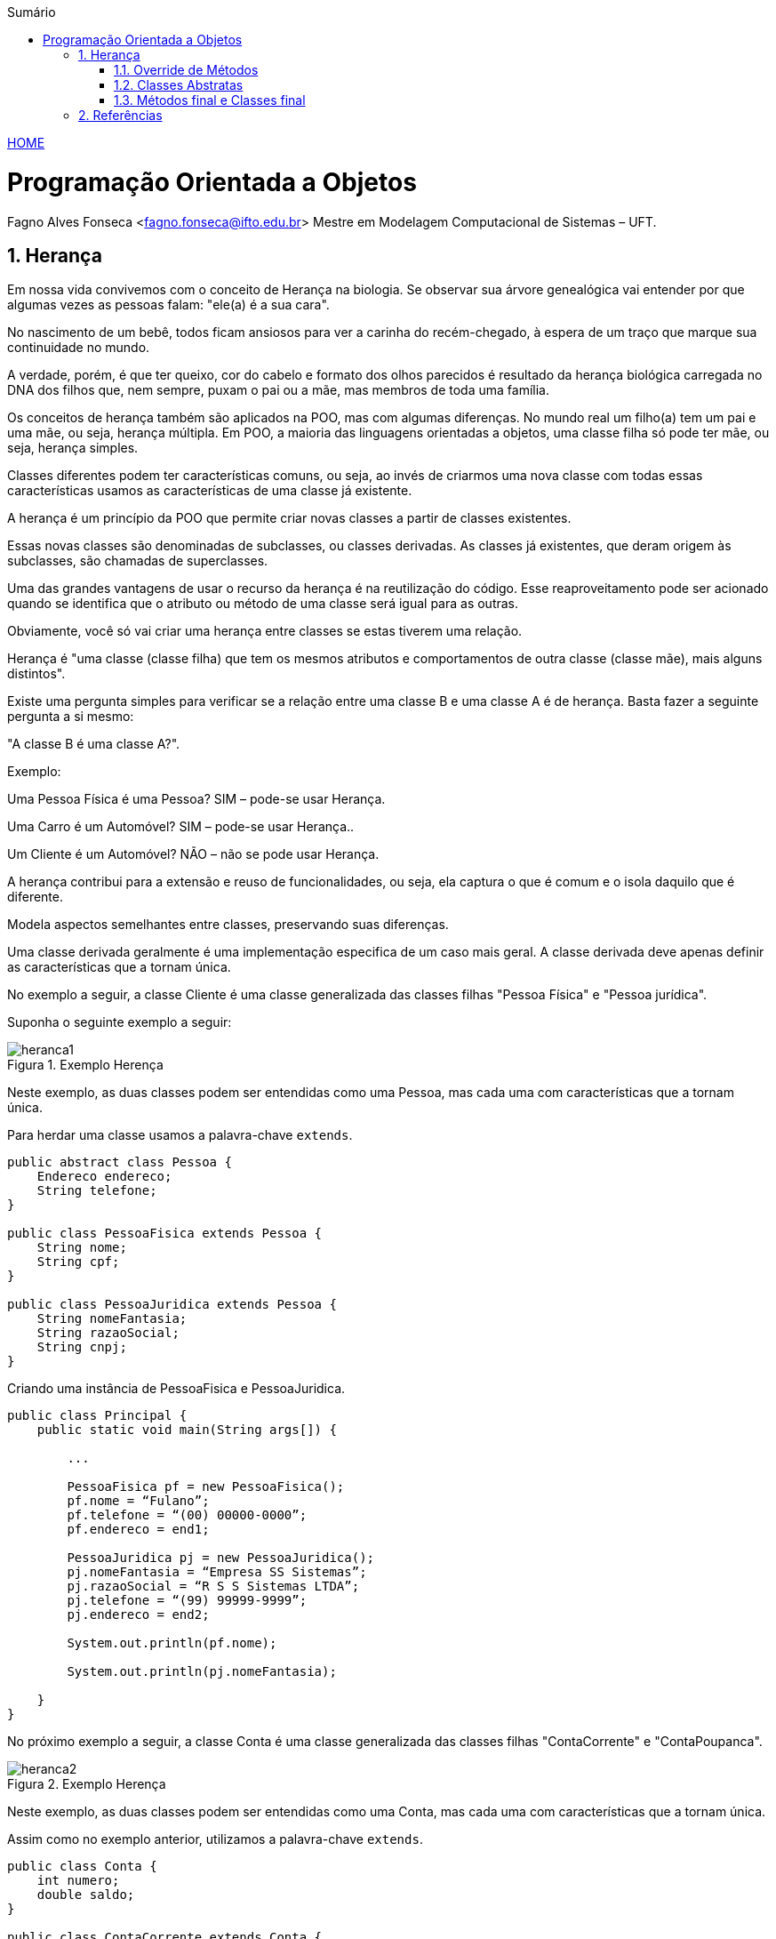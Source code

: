 :icons: font
:allow-uri-read:
//caminho padrão para imagens
:imagesdir: ../images
:numbered:
:figure-caption: Figura
:doctype: book

//gera apresentacao
//pode se baixar os arquivos e add no diretório
:revealjsdir: https://cdnjs.cloudflare.com/ajax/libs/reveal.js/3.8.0

//Estilo do Sumário
:toc2: 
//após os : insere o texto que deseja ser visível
:toc-title: Sumário
:figure-caption: Figura
//numerar titulos
:numbered:
:source-highlighter: highlightjs
:icons: font
:chapter-label:
:doctype: book
:lang: pt-BR
//3+| mesclar linha tabela

ifdef::env-github[:outfilesuffix: .adoc]

ifdef::env-github,env-browser[]
// Exibe ícones para os blocos como NOTE e IMPORTANT no GitHub
:caution-caption: :fire:
:important-caption: :exclamation:
:note-caption: :paperclip:
:tip-caption: :bulb:
:warning-caption: :warning:
endif::[]


link:https://fagno.github.io/poo-java/[HOME]

= Programação Orientada a Objetos

Fagno Alves Fonseca <fagno.fonseca@ifto.edu.br>
Mestre em Modelagem Computacional de Sistemas – UFT.

== Herança

Em nossa vida convivemos com o conceito de Herança na biologia. Se observar sua árvore genealógica vai entender por que algumas vezes as pessoas falam: "ele(a) é a sua cara". 

No nascimento de um bebê, todos ficam ansiosos para ver a carinha do recém-chegado, à espera de um traço que marque sua continuidade no mundo.

A verdade, porém, é que ter queixo, cor do cabelo e formato dos olhos parecidos é resultado da herança biológica carregada no DNA dos filhos que, nem sempre, puxam o pai ou a mãe, mas membros de toda uma família.

Os conceitos de herança também são aplicados na POO, mas com algumas diferenças. No mundo real um filho(a) tem um pai e uma mãe, ou seja, herança múltipla. Em POO, a maioria das linguagens orientadas a objetos, uma classe filha só pode ter mãe, ou seja, herança simples.

Classes diferentes podem ter características comuns, ou seja, ao invés de criarmos uma nova classe com todas essas características usamos as características de uma classe já existente.

A herança é um princípio da POO que permite criar novas classes a partir de classes existentes.

Essas novas classes são denominadas de subclasses, ou classes derivadas. As classes já existentes, que deram origem às subclasses, são chamadas de superclasses.

Uma das grandes vantagens de usar o recurso da herança é na reutilização do código. Esse reaproveitamento pode ser acionado quando se identifica que o atributo ou método de uma
classe será igual para as outras.

Obviamente, você só vai criar uma herança entre classes se estas tiverem uma relação.

Herança é "uma classe (classe filha) que tem os mesmos atributos e comportamentos de outra classe (classe mãe), mais alguns distintos".

Existe uma pergunta simples para verificar se a relação entre uma classe B e uma classe A é de herança. Basta fazer a seguinte pergunta a si mesmo:

"A classe B é uma classe A?".

Exemplo:

Uma Pessoa Física é uma Pessoa? SIM – pode-se usar Herança.

Uma Carro é um Automóvel? SIM – pode-se usar Herança..

Um Cliente é um Automóvel? NÃO – não se pode usar Herança.

A herança contribui para a extensão e reuso de funcionalidades, ou seja, ela captura o que é comum e o isola daquilo que é diferente.

Modela aspectos semelhantes entre classes, preservando suas diferenças.

Uma classe derivada geralmente é uma implementação especifica de um caso mais geral. A classe derivada deve apenas definir as características que a tornam única.

No exemplo a seguir, a classe Cliente é uma classe generalizada das classes filhas "Pessoa Física" e "Pessoa jurídica".

Suponha o seguinte exemplo a seguir:

[[fig:heranca1]]
.Exemplo Herença
image::heranca1.png[] 
//[width=300,height=200]
// .exemplo figura <<fig:unidirecional>>

Neste exemplo, as duas classes podem ser entendidas como uma Pessoa, mas cada uma com características que a tornam única.

Para herdar uma classe usamos a palavra-chave `extends`.

[source, java]
----
public abstract class Pessoa {
    Endereco endereco;
    String telefone;
}

public class PessoaFisica extends Pessoa {
    String nome;
    String cpf;
}

public class PessoaJuridica extends Pessoa {
    String nomeFantasia;
    String razaoSocial;
    String cnpj;
}
----

Criando uma instância de PessoaFisica e PessoaJuridica.


[source, java]
----
public class Principal {
    public static void main(String args[]) {
        
        ...

        PessoaFisica pf = new PessoaFisica();
        pf.nome = “Fulano”;
        pf.telefone = “(00) 00000-0000”;
        pf.endereco = end1;

        PessoaJuridica pj = new PessoaJuridica();
        pj.nomeFantasia = “Empresa SS Sistemas”;
        pj.razaoSocial = “R S S Sistemas LTDA”;
        pj.telefone = “(99) 99999-9999”;
        pj.endereco = end2;
        
        System.out.println(pf.nome);
        
        System.out.println(pj.nomeFantasia);

    }
}
----

No próximo exemplo a seguir, a classe Conta é uma classe generalizada das classes filhas "ContaCorrente" e "ContaPoupanca".

[[fig:heranca2]]
.Exemplo Herença
image::heranca2.png[] 

Neste exemplo, as duas classes podem ser entendidas como uma Conta, mas cada uma com características que a tornam única.

Assim como no exemplo anterior, utilizamos a palavra-chave `extends`.

[source, java]
----
public class Conta {
    int numero;
    double saldo;
}

public class ContaCorrente extends Conta {
    double limite;
}

public class ContaPoupanca extends Conta {
    double rendimento;
}
----

Quando uma classe é criada como sub-classe de outra classe, a palavra-chave super é usada para que a sub-classe possa acessar métodos public ou protected (mas não private) da superclasse.

Exemplo:


[source, java]
----
    ...
    super.<method_name>(<argumentos>);
    ...
----

A palavra-chave super também é usada para invocar o construtor da superclasse, a partir de um construtor da subclasse.

Exemplo:

[source, java]
----
public Subclasse(<argumentos>){
    super(<argumentos>); //construtor da Superclasse
}
----

=== Override de Métodos

Se, por alguma razão, uma classe derivada necessita que a implementação de algum método seja diferente da superclasse, o polimorfismo por override pode vir a ser muito útil. Uma subclasse pode modificar um método definido em sua superclasse fornecendo uma nova implementação para aquele método.

[[fig:heranca3]]
.Override
image::heranca3.png[] 


[source, java]
----
public class Pessoa {
    public String dados(){
        return endereco.logradouro + telefone;  
    }
}

public class PessoaFisica extends Pessoa {  
    public String dados(){
        return super.dados()+”, ”+cpf;
    }
}

public class PessoaJuridica extends Pessoa {
    public String dados(){
        return super.dados()+”, ”+cnpj;
    }
}
----

=== Classes Abstratas

Para criar métodos em classes devemos, necessariamente, saber qual o seu comportamento. Entretanto, em muitos casos não sabemos como estes métodos se comportarão na classe que estamos criando, e, por mera questão de padronização, desejamos que as classes que herdem desta classe possuam, obrigatoriamente, estes métodos.

Uma classe abstrata é uma classe que possui métodos não abstratos (métodos com implementações) e métodos abstratos (métodos sem implementações).

[source, java]
----
public abstract class Pessoa{ ... }
----

Para criar um método abstrato, apenas escreva a assinatura
do método sem o corpo e use a palavra-chave abstract. Por
exemplo:

[source, java]
----
...
public abstract String dados();
...
----

Os métodos abstratos estão presentes somente em classes abstratas. 

Uma classe abstrata é uma classe que não pode gerar um objeto. Frequentemente aparece no topo de uma hierarquia de classes no modelo de programação orientada a objetos.

Ela é uma classe que apenas idealiza um tipo, define apenas um rascunho. Em nosso exemplo não é viável que um objeto seja apenas do tipo Pessoa

[[fig:heranca3]]
.Classe Abstrata
image::heranca4.png[] 

Use classes abstratas para definir muitos tipos de comportamentos no topo de uma hierarquia de classes. Pode-se dizer que as classes abstratas servem como “modelo” para outras classes que dela herdem.

Use suas subclasses para prover detalhes de implementação da classe abstrata.

Quando uma classe estende uma classe abstrata, ela é obrigada a implementar todos os métodos abstratos existentes na superclasse.

A funcionalidade dos métodos abstratos que são herdados pelas classes filha normalmente é atribuída de acordo com o objetivo ou o propósito dessas classes

Quando um subclasse faz a implementação do método abstrasto usamos uma annotation conhecida como @Override, significando que estamos sobrescrevendo o método da superclasse. 

[source,java]
----
@Override
public String dados() {
    //código
}
----

Entende-se em que nas classes abstratas os métodos que são abstratos têm um comportamento diferente nas suas subclasses, por isso não possuem corpo. Ou seja, as subclasses que estão herdando precisam desse método de modo que permitam inserir as particularidades de cada subclasse e não de forma genérica.

=== Métodos final e Classes final

Podemos declarar classes que não permitem a herança. Estas classes são chamadas classes finais. Para definir que uma classe seja final, adicionamos a palavra-chave final na declaração da classe (na posição do modificador). Por exemplo:


[source, java]
----

public final class Pessoa {
    // código
}

----

Também é possível criar métodos que não possam ser modificados pelos filhos, impedindo o polimorfismo por override. Estes métodos são o que chamamos de métodos finais. Para declarar um método final, adicionamos a palavra-chave final na declaração do método (na posição do modificador). Por exemplo:


[source, java]
----
...
public final String dados(){
    //código
}
...
----

== Referências

- BARNES, David J. e KOLLING, Michael. Programação orientada a objetos com java: Uma introdução pratica usando o BlueJ. 4a Edição – São Paulo: Pearson Prentice Hall, 2009.

- MELO, Ana Cristina. Desenvolvendo Aplicações com UML 2.0: do conceitual à implementação. 2a ed. – Rio de Janeiro: Brasport, 2004.